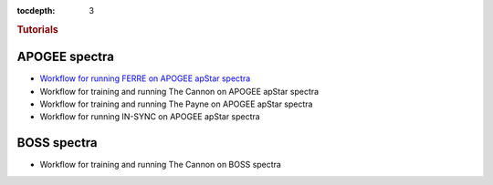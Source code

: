 
.. _astra-tutorials:

.. role:: header_no_toc
  :class: class_header_no_toc

.. title:: Tutorials

:tocdepth: 3

.. rubric:: :header_no_toc:`Tutorials`


APOGEE spectra
--------------
- `Workflow for running FERRE on APOGEE apStar spectra <tutorials/apogee-ferre.html>`_
- Workflow for training and running The Cannon on APOGEE apStar spectra
- Workflow for training and running The Payne on APOGEE apStar spectra
- Workflow for running IN-SYNC on APOGEE apStar spectra


BOSS spectra
------------
- Workflow for training and running The Cannon on BOSS spectra
